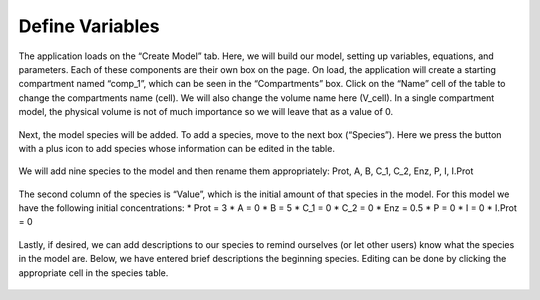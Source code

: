 ============================
Define Variables
============================

The application loads on the “Create Model” tab.  
Here, we will build our model, setting up variables, equations, and parameters.
Each of these components are their own box on the page. 
On load, the application will create a starting compartment named “comp_1”, 
which can be seen in the “Compartments” box. 
Click on the “Name” cell of the table to change the compartments name (cell).
We will also change the volume name here (V_cell). 
In a single compartment model, the physical volume is not of much importance 
so we will leave that as a value of 0.   

.. figure:: images/compartments.png

Next, the model species will be added.  To add a species, move to the next box 
(“Species”).  Here we press the button with a plus icon to add species whose 
information can be edited in the table.

.. figure:: images/011_species_no_additions.png

We will add nine species to the model and then rename them appropriately: 
Prot, A, B, C_1, C_2, Enz, P, I, I.Prot

.. figure:: images/013_species_with_names.png

The second column of the species is “Value”, which is the initial amount of 
that species in the model.  For this model we have the following initial 
concentrations: 
* Prot = 3
* A = 0
* B = 5
* C_1 = 0
* C_2 = 0
* Enz = 0.5
* P = 0
* I = 0
* I.Prot = 0

.. figure:: images/014_species_IC.png

Lastly, if desired, we can add descriptions to our species to remind ourselves 
(or let other users) know what the species in the model are.  Below, we have 
entered brief descriptions the beginning species. Editing can be done by 
clicking the appropriate cell in the species table. 

.. figure:: images/015_species_descriptions.png